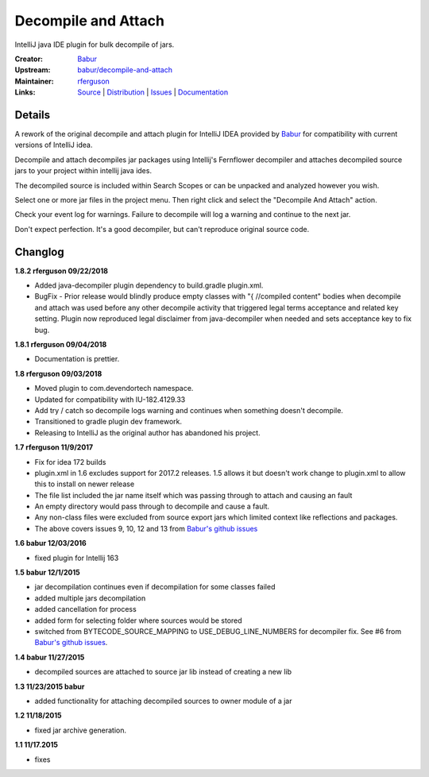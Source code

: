 Decompile and Attach
====================

IntelliJ java IDE plugin for bulk decompile of jars.

:Creator: `Babur`_
:Upstream: `babur/decompile-and-attach`_
:Maintainer: `rferguson`_
:Links: `Source`_ | `Distribution`_ | `Issues`_ | `Documentation`_

Details
-------

A rework of the original decompile and attach plugin for IntelliJ IDEA provided by
`Babur`_ for compatibility with current versions of IntelliJ idea.

Decompile and attach decompiles jar packages using Intellij's Fernflower decompiler
and attaches decompiled source jars to your project within intellij java ides.

The decompiled source is included within Search Scopes or can be unpacked and analyzed however you wish.

Select one or more jar files in the project menu. Then right click and select the "Decompile And Attach" action.

Check your event log for warnings. Failure to decompile will log a warning and continue to the next jar.

Don't expect perfection. It's a good decompiler, but can't reproduce original source code.

Changlog
--------

**1.8.2 rferguson 09/22/2018**

* Added java-decompiler plugin dependency to build.gradle plugin.xml.
* BugFix - Prior release would blindly produce empty classes with "{ //compiled content" bodies
  when decompile and attach was used before any other decompile activity that triggered legal
  terms acceptance and related key setting. Plugin now reproduced legal disclaimer from java-decompiler
  when needed and sets acceptance key to fix bug.

**1.8.1 rferguson 09/04/2018**

* Documentation is prettier.

**1.8 rferguson 09/03/2018**

* Moved plugin to com.devendortech namespace.
* Updated for compatibility with IU-182.4129.33
* Add try / catch so decompile logs warning and continues when something doesn't decompile.
* Transitioned to gradle plugin dev framework.
* Releasing to IntelliJ as the original author has abandoned his project.

**1.7 rferguson 11/9/2017**

* Fix for idea 172 builds
* plugin.xml in 1.6 excludes support for 2017.2 releases.
  1.5 allows it but doesn't work change to plugin.xml to allow this
  to install on newer release
* The file list included the jar name itself which was passing through
  to attach and causing an fault
* An empty directory would pass through to decompile and cause a fault.
* Any non-class files were excluded from source export jars which
  limited context like reflections and packages.
* The above covers issues 9, 10, 12 and 13 from `Babur's github issues`_

**1.6 babur 12/03/2016**

* fixed plugin for Intellij 163

**1.5 babur 12/1/2015**

* jar decompilation continues even if decompilation for some classes failed
* added multiple jars decompilation
* added cancellation for process
* added form for selecting folder where sources would be stored
* switched from BYTECODE_SOURCE_MAPPING to USE_DEBUG_LINE_NUMBERS for decompiler fix.
  See #6 from `Babur's github issues`_.

**1.4 babur 11/27/2015**

* decompiled sources are attached to source jar lib instead of creating a new lib

**1.3 11/23/2015 babur**

* added functionality for attaching decompiled sources to owner module of a jar

**1.2 11/18/2015**

* fixed jar archive generation.


**1.1 11/17.2015**

* fixes


.. _Babur: https://github.com/bduisenov
.. _babur/decompile-and-attach: https://github.com/bduisenov/decompile-and-attach
.. _rferguson: https://github.com/devendor
.. _source: https://github.com/devendor/decompile-and-attach
.. _Distribution: https://plugins.jetbrains.com/plugin/11094-decompile-and-attach
.. _Issues: https://github.com/devendor/decompile-and-attach/issues
.. _Babur's github issues: https://github.com/bduisenov/decompile-and-attach/issues
.. _Documentation: https://www.devendortech.com/articles/decompile.html
